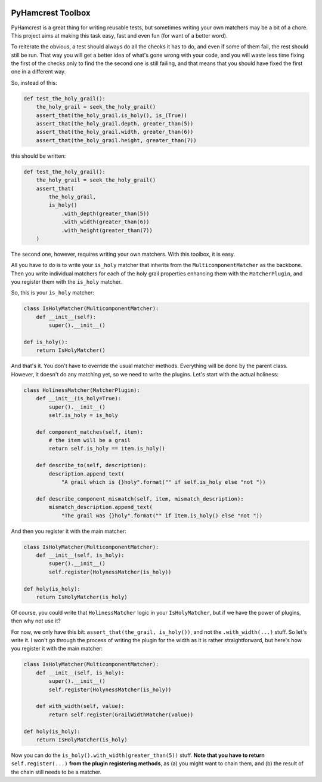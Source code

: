 .. image:: https://badge.fury.io/py/pyhamcrest-toolbox.svg
   :target: https://badge.fury.io/py/pyhamcrest-toolbox

.. image:: https://readthedocs.org/projects/pyhamcrest-toolbox/badge/?version=latest
   :target: https://pyhamcrest-toolbox.readthedocs.io/en/latest/?badge=latest
   :alt: Documentation Status

.. image:: https://api.codeclimate.com/v1/badges/511fa5e42116a9ab746b/maintainability
   :target: https://codeclimate.com/github/ibolit/pyhamcrest_toolbox/maintainability
   :alt: Maintainability

.. image:: http://img.shields.io/pypi/dm/pyhamcrest_toolbox.png?style=flat
    :alt: PyPI Package monthly downloads
    :target: https://pypi.python.org/pypi/PyHamcrest

======================
PyHamcrest Toolbox
======================

PyHamcrest is a great thing for writing reusable tests, but sometimes
writing your own matchers may be a bit of a chore. This project aims at
making this task easy, fast and even fun (for want of a better word).

To reiterate the obvious, a test should always do all the checks it has to do,
and even if some of them fail, the rest should still be run. That way you will
get a better idea of what's gone wrong with your code, and you will waste
less time fixing the first of the checks only to find the the second one is
still failing, and that means that you should have fixed the first one in a
different way.

So, instead of this:

.. code:: python

    def test_the_holy_grail():
        the_holy_grail = seek_the_holy_grail()
        assert_that(the_holy_grail.is_holy(), is_(True))
        assert_that(the_holy_grail.depth, greater_than(5))
        assert_that(the_holy_grail.width, greater_than(6))
        assert_that(the_holy_grail.height, greater_than(7))

this should be written:

.. code:: python

    def test_the_holy_grail():
        the_holy_grail = seek_the_holy_grail()
        assert_that(
            the_holy_grail,
            is_holy()
                .with_depth(greater_than(5))
                .with_width(greater_than(6))
                .with_height(greater_than(7))
        )

The second one, however, requires writing your own matchers. With this toolbox,
it is easy.

All you have to do is to write your ``is_holy`` matcher that inherits from the
``MulticomponentMatcher`` as the backbone. Then you write individual matchers
for each of the holy grail properties enhancing them with the
``MatcherPlugin``, and you register them with the ``is_holy`` matcher.

So, this is your ``is_holy`` matcher:

.. code:: python

    class IsHolyMatcher(MulticomponentMatcher):
        def __init__(self):
            super().__init__()

    def is_holy():
        return IsHolyMatcher()

And that's it. You don't have to override the usual matcher methods. Everything
will be done by the parent class. However, it doesn't do any matching yet, so we
need to write the plugins. Let's start with the actual holiness:

.. code:: python

    class HolinessMatcher(MatcherPlugin):
        def __init__(is_holy=True):
            super().__init__()
            self.is_holy = is_holy

        def component_matches(self, item):
            # the item will be a grail
            return self.is_holy == item.is_holy()

        def describe_to(self, description):
            description.append_text(
                "A grail which is {}holy".format("" if self.is_holy else "not "))

        def describe_component_mismatch(self, item, mismatch_description):
            mismatch_description.append_text(
                "The grail was {}holy".format("" if item.is_holy() else "not "))

And then you register it with the main matcher:

.. code:: python

    class IsHolyMatcher(MulticomponentMatcher):
        def __init__(self, is_holy):
            super().__init__()
            self.register(HolynessMatcher(is_holy))

    def holy(is_holy):
        return IsHolyMatcher(is_holy)

Of course, you could write that ``HolinessMatcher`` logic in your
``IsHolyMatcher``, but if we have the power of plugins, then why not use it?

For now, we only have this bit: ``assert_that(the_grail, is_holy())``, and
not the ``.with_width(...)`` stuff. So let's write it. I won't go through the
process of writing the plugin for the width as it is rather straightforward,
but here's how you register it with the main matcher:

.. code:: python

    class IsHolyMatcher(MulticomponentMatcher):
        def __init__(self, is_holy):
            super().__init__()
            self.register(HolynessMatcher(is_holy))

        def with_width(self, value):
            return self.register(GrailWidthMatcher(value))

    def holy(is_holy):
        return IsHolyMatcher(is_holy)

Now you can do the ``is_holy().with_width(greater_than(5))`` stuff.
**Note that you have to return** ``self.register(...)`` **from the plugin registering methods**,
as (a) you might want to chain them, and (b) the result of the chain still
needs to be a matcher.

